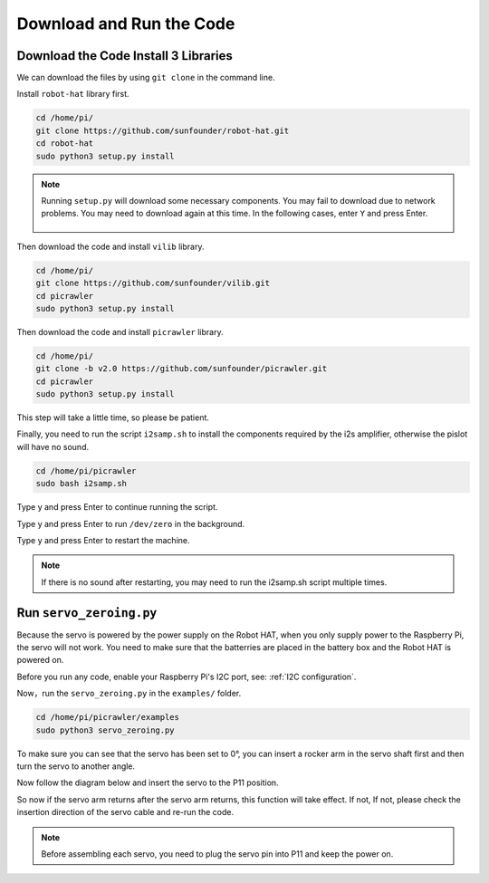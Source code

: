 Download and Run the Code
============================

Download the Code Install 3 Libraries
--------------------------------------
We can download the files by using ``git clone`` in the command line.

Install ``robot-hat`` library first.

.. raw:: html

    <run></run>

.. code-block::

    cd /home/pi/
    git clone https://github.com/sunfounder/robot-hat.git
    cd robot-hat
    sudo python3 setup.py install

.. note::
    Running ``setup.py`` will download some necessary components. You may fail to download due to network problems. You may need to download again at this time.
    In the following cases, enter ``Y`` and press Enter.
	
	.. image:: media/dowload_code.png

Then download the code and install ``vilib`` library.

.. raw:: html

    <run></run>

.. code-block::

    cd /home/pi/
    git clone https://github.com/sunfounder/vilib.git
    cd picrawler
    sudo python3 setup.py install


Then download the code and install ``picrawler`` library.

.. raw:: html

    <run></run>

.. code-block::

    cd /home/pi/
    git clone -b v2.0 https://github.com/sunfounder/picrawler.git
    cd picrawler
    sudo python3 setup.py install


This step will take a little time, so please be patient.

Finally, you need to run the script ``i2samp.sh`` to install the components required by the i2s amplifier, otherwise the pislot will have no sound.

.. raw:: html

    <run></run>

.. code-block::

    cd /home/pi/picrawler
    sudo bash i2samp.sh
	
.. image:: media/i2s.png

Type y and press Enter to continue running the script.

.. image:: media/i2s2.png

Type y and press Enter to run ``/dev/zero`` in the background.

.. image:: media/i2s3.png

Type y and press Enter to restart the machine.

.. note::
    If there is no sound after restarting, you may need to run the i2samp.sh script multiple times.

Run ``servo_zeroing.py``
--------------------------

Because the servo is powered by the power supply on the Robot HAT, when you only supply power to the Raspberry Pi, the servo will not work. You need to make sure that the batterries are placed in the battery box and the Robot HAT is powered on.

.. image:: media/slide_to_power.png
    :width: 400
    :align: center

Before you run any code, enable your Raspberry Pi's I2C port, see: :ref:`I2C configuration`.

Now，run the ``servo_zeroing.py`` in the ``examples/`` folder.

.. raw:: html

    <run></run>

.. code-block::

    cd /home/pi/picrawler/examples
    sudo python3 servo_zeroing.py

To make sure you can see that the servo has been set to 0°, you can insert a rocker arm in the servo shaft first and then turn the servo to another angle.

.. image:: media/servo_arm.png
    :align: center

Now follow the diagram below and insert the servo to the P11 position.

.. image:: media/pin11_connect.png
    :width: 400
    :align: center

So now if the servo arm returns after the servo arm returns, this function will take effect. If not, If not, please check the insertion direction of the servo cable and re-run the code.

.. note::

    Before assembling each servo, you need to plug the servo pin into P11 and keep the power on.